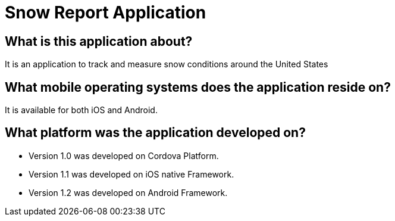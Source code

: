 # Snow Report Application

## What is this application about?
It is an application to track and measure snow conditions around the United States

## What mobile operating systems does the application reside on?
It is available for both iOS and Android.

## What platform was the application developed on? 
- Version 1.0 was developed on Cordova Platform. 
- Version 1.1 was developed on iOS native Framework.
- Version 1.2 was developed on Android Framework. 
